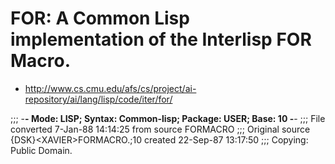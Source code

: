 * FOR: A Common Lisp implementation of the Interlisp FOR Macro.
- http://www.cs.cmu.edu/afs/cs/project/ai-repository/ai/lang/lisp/code/iter/for/

;;; -*- Mode: LISP; Syntax: Common-lisp; Package: USER; Base: 10 -*-
;;; File converted  7-Jan-88 14:14:25 from source FORMACRO
;;; Original source {DSK}<XAVIER>FORMACRO.;10 created 22-Sep-87 13:17:50
;;; Copying: Public Domain.
